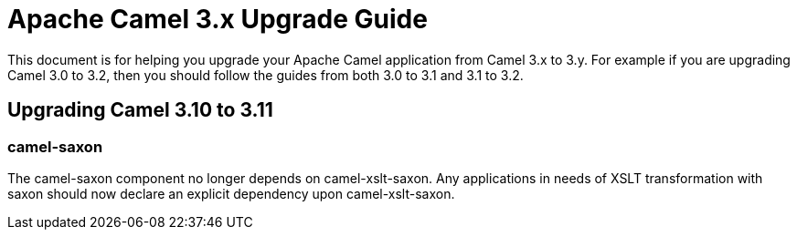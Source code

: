 = Apache Camel 3.x Upgrade Guide

This document is for helping you upgrade your Apache Camel application
from Camel 3.x to 3.y. For example if you are upgrading Camel 3.0 to 3.2, then you should follow the guides
from both 3.0 to 3.1 and 3.1 to 3.2.

== Upgrading Camel 3.10 to 3.11

=== camel-saxon

The camel-saxon component no longer depends on camel-xslt-saxon.
Any applications in needs of XSLT transformation with saxon should now declare an explicit dependency upon camel-xslt-saxon.
